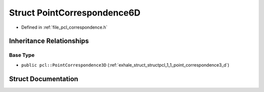 .. _exhale_struct_structpcl_1_1_point_correspondence6_d:

Struct PointCorrespondence6D
============================

- Defined in :ref:`file_pcl_correspondence.h`


Inheritance Relationships
-------------------------

Base Type
*********

- ``public pcl::PointCorrespondence3D`` (:ref:`exhale_struct_structpcl_1_1_point_correspondence3_d`)


Struct Documentation
--------------------


.. doxygenstruct:: pcl::PointCorrespondence6D
   :members:
   :protected-members:
   :undoc-members:
